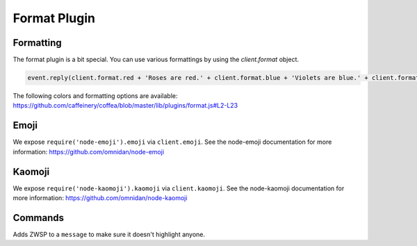 Format Plugin
=============

Formatting
----------

The format plugin is a bit special. You can use various formattings by using the `client.format` object.

.. code-block:: javascript

    event.reply(client.format.red + 'Roses are red.' + client.format.blue + 'Violets are blue.' + client.format.reset + 'And ZWSP' + client.format.zwsp + ' is invisible.');

The following colors and formatting options are available: https://github.com/caffeinery/coffea/blob/master/lib/plugins/format.js#L2-L23


Emoji
-----

We expose ``require('node-emoji').emoji`` via ``client.emoji``. See the node-emoji documentation for more information: https://github.com/omnidan/node-emoji


Kaomoji
-------

We expose ``require('node-kaomoji').kaomoji`` via ``client.kaomoji``. See the node-kaomoji documentation for more information: https://github.com/omnidan/node-kaomoji


Commands
--------

.. function:: unhighlight(message)
              
              :param string message: The message to be unhighlighted.
              :returns string message: Unhighlighted message (does not highlight users)
                                         

Adds ZWSP to a ``message`` to make sure it doesn't highlight anyone.